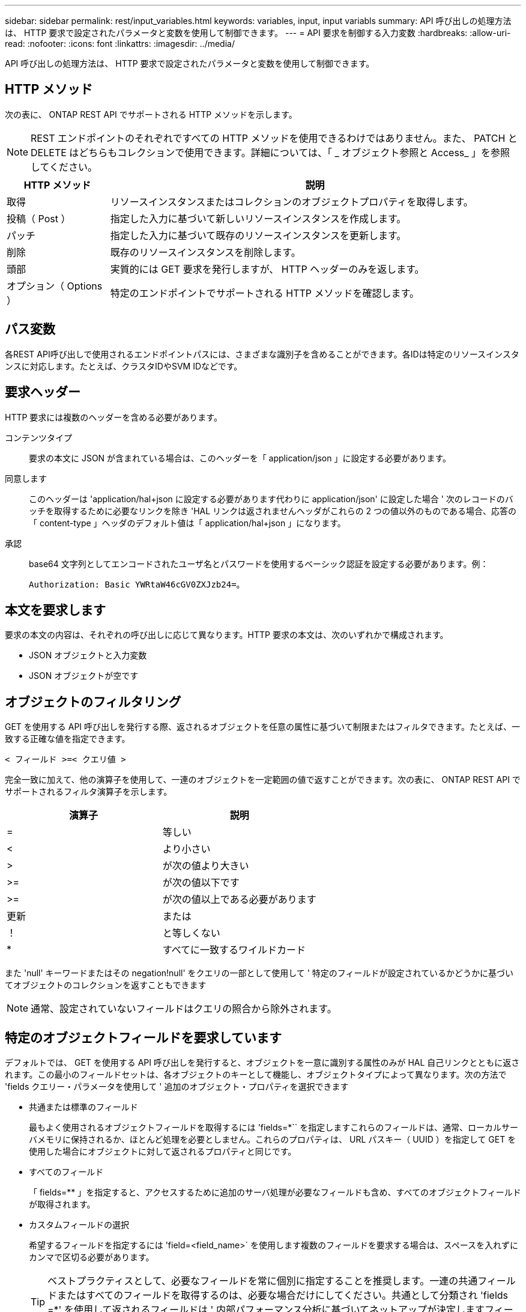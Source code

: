 ---
sidebar: sidebar 
permalink: rest/input_variables.html 
keywords: variables, input, input variabls 
summary: API 呼び出しの処理方法は、 HTTP 要求で設定されたパラメータと変数を使用して制御できます。 
---
= API 要求を制御する入力変数
:hardbreaks:
:allow-uri-read: 
:nofooter: 
:icons: font
:linkattrs: 
:imagesdir: ../media/


[role="lead"]
API 呼び出しの処理方法は、 HTTP 要求で設定されたパラメータと変数を使用して制御できます。



== HTTP メソッド

次の表に、 ONTAP REST API でサポートされる HTTP メソッドを示します。


NOTE: REST エンドポイントのそれぞれですべての HTTP メソッドを使用できるわけではありません。また、 PATCH と DELETE はどちらもコレクションで使用できます。詳細については、「 _ オブジェクト参照と Access_ 」を参照してください。

[cols="20,80"]
|===
| HTTP メソッド | 説明 


| 取得 | リソースインスタンスまたはコレクションのオブジェクトプロパティを取得します。 


| 投稿（ Post ） | 指定した入力に基づいて新しいリソースインスタンスを作成します。 


| パッチ | 指定した入力に基づいて既存のリソースインスタンスを更新します。 


| 削除 | 既存のリソースインスタンスを削除します。 


| 頭部 | 実質的には GET 要求を発行しますが、 HTTP ヘッダーのみを返します。 


| オプション（ Options ） | 特定のエンドポイントでサポートされる HTTP メソッドを確認します。 
|===


== パス変数

各REST API呼び出しで使用されるエンドポイントパスには、さまざまな識別子を含めることができます。各IDは特定のリソースインスタンスに対応します。たとえば、クラスタIDやSVM IDなどです。



== 要求ヘッダー

HTTP 要求には複数のヘッダーを含める必要があります。

コンテンツタイプ:: 要求の本文に JSON が含まれている場合は、このヘッダーを「 application/json 」に設定する必要があります。
同意します:: このヘッダーは 'application/hal+json に設定する必要があります代わりに application/json' に設定した場合 ' 次のレコードのバッチを取得するために必要なリンクを除き 'HAL リンクは返されませんヘッダがこれらの 2 つの値以外のものである場合、応答の「 content-type 」ヘッダのデフォルト値は「 application/hal+json 」になります。
承認:: base64 文字列としてエンコードされたユーザ名とパスワードを使用するベーシック認証を設定する必要があります。例：
+
--
`Authorization: Basic YWRtaW46cGV0ZXJzb24=`。

--




== 本文を要求します

要求の本文の内容は、それぞれの呼び出しに応じて異なります。HTTP 要求の本文は、次のいずれかで構成されます。

* JSON オブジェクトと入力変数
* JSON オブジェクトが空です




== オブジェクトのフィルタリング

GET を使用する API 呼び出しを発行する際、返されるオブジェクトを任意の属性に基づいて制限またはフィルタできます。たとえば、一致する正確な値を指定できます。

`< フィールド >=< クエリ値 >`

完全一致に加えて、他の演算子を使用して、一連のオブジェクトを一定範囲の値で返すことができます。次の表に、 ONTAP REST API でサポートされるフィルタ演算子を示します。

|===
| 演算子 | 説明 


| = | 等しい 


| < | より小さい 


| > | が次の値より大きい 


| >= | が次の値以下です 


| >= | が次の値以上である必要があります 


| 更新 | または 


| ！ | と等しくない 


| * | すべてに一致するワイルドカード 
|===
また 'null' キーワードまたはその negation!null' をクエリの一部として使用して ' 特定のフィールドが設定されているかどうかに基づいてオブジェクトのコレクションを返すこともできます


NOTE: 通常、設定されていないフィールドはクエリの照合から除外されます。



== 特定のオブジェクトフィールドを要求しています

デフォルトでは、 GET を使用する API 呼び出しを発行すると、オブジェクトを一意に識別する属性のみが HAL 自己リンクとともに返されます。この最小のフィールドセットは、各オブジェクトのキーとして機能し、オブジェクトタイプによって異なります。次の方法で 'fields クエリー・パラメータを使用して ' 追加のオブジェクト・プロパティを選択できます

* 共通または標準のフィールド
+
最もよく使用されるオブジェクトフィールドを取得するには 'fields=*`` を指定しますこれらのフィールドは、通常、ローカルサーバメモリに保持されるか、ほとんど処理を必要としません。これらのプロパティは、 URL パスキー（ UUID ）を指定して GET を使用した場合にオブジェクトに対して返されるプロパティと同じです。

* すべてのフィールド
+
「 fields=** 」を指定すると、アクセスするために追加のサーバ処理が必要なフィールドも含め、すべてのオブジェクトフィールドが取得されます。

* カスタムフィールドの選択
+
希望するフィールドを指定するには 'field=<field_name>` を使用します複数のフィールドを要求する場合は、スペースを入れずにカンマで区切る必要があります。

+

TIP: ベストプラクティスとして、必要なフィールドを常に個別に指定することを推奨します。一連の共通フィールドまたはすべてのフィールドを取得するのは、必要な場合だけにしてください。共通として分類され 'fields =*' を使用して返されるフィールドは ' 内部パフォーマンス分析に基づいてネットアップが決定しますフィールドの分類は、今後のリリースで変更される可能性があります。





== 出力セット内のオブジェクトのソート

リソースコレクション内のレコードは、オブジェクトによって定義されたデフォルトの順序で返されます。フィールド名とソート方向を指定して 'ORDER BY クエリー・パラメータを使用すると ' 順序を次のように変更できます

`order_by=< フィールド名 >asc|desc`

たとえば、タイプフィールドを降順でソートし、 ID を昇順でソートできます。

`order_by=type desc, id asc`

次の点に注意してください。

* ソートフィールドを指定しても方向を指定しない場合、値は昇順でソートされます。
* 複数のパラメータを指定する場合は、各フィールドをカンマで区切る必要があります。




== オブジェクトのコレクションを取得するときのページ付けです

GET を使用する API 呼び出しを発行して同じタイプのオブジェクトのコレクションにアクセスする場合、 ONTAP では 2 つの制約に基づいて可能なかぎり多くのオブジェクトを返します。これらの各制約は、要求に対する追加のクエリパラメータを使用して制御できます。特定の GET 要求に対する最初の制約に達した時点で要求が終了されるため、返されるレコードの数が制限されます。


NOTE: すべてのオブジェクトについての処理が完了する前に要求が終了した場合、次のレコードのバッチを取得するために必要なリンクが応答に含まれます。

オブジェクト数の制限:: デフォルトでは、 ONTAP は GET 要求に対して最大 10 、 000 個のオブジェクトを返します。この制限は 'mAX_records' クエリー・パラメータを使用して変更できます例：
+
--
「 mAX_records =20`

実際に返されるオブジェクトの数は、関連する時間の制約やシステム内のオブジェクトの総数に基づいて、有効な最大数よりも少なくなることがあります。

--
オブジェクトを読み出す時間を制限しています:: デフォルトでは、 ONTAP は GET 要求に許可された時間内にできるだけ多くのオブジェクトを返します。デフォルトのタイムアウトは 15 秒です。この制限は、「 return _timeout 」クエリーパラメータを使用して変更できます。例：
+
--
`re turn _timeout =5`

実際に返されるオブジェクトの数は、関連するオブジェクト数の制約やシステム内のオブジェクトの総数に基づいて、有効な最大数よりも少なくなることがあります。

--
結果セットの絞り込み:: 必要に応じて、これらの 2 つのパラメータを追加のクエリパラメータと組み合わせて、結果セットを絞り込むことができます。たとえば、次の例では、指定した時間のあとに生成された EMS イベントを最大 10 件まで返します。
+
--
`time\=> 2018-04-04T15:41:29.140265Z&max_records=10`

複数の要求を問題で処理して、オブジェクトをページングできます。以降の API 呼び出しでは、前回の結果セットの最新イベントに基づいて新しい時間の値を使用する必要があります。

--




== サイズのプロパティ

一部の API 呼び出しおよびクエリパラメータでは、入力値として数値が使用されます。バイト単位で整数を指定する代わりに、必要に応じて次の表に示すサフィックスを使用できます。

[cols="20,80"]
|===
| サフィックス | 説明 


| KB | KB キロバイト（ 1024 バイト）またはキビバイト 


| MB | MB （ KB x 1024 バイト）またはメビバイト 


| GB | ギガバイト（ MB x 1024 バイト）またはギビバイト 


| 容量 | TB （ GB x 1024 バイト）またはテビバイト 


| PB | PB ペタバイト（ TB x 1024 バイト）またはペビバイト 
|===
.関連情報
* link:object_references_and_access.html["オブジェクトの参照とアクセス"]

